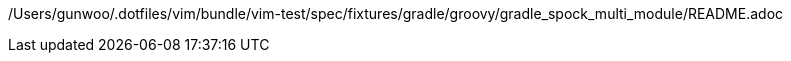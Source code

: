/Users/gunwoo/.dotfiles/vim/bundle/vim-test/spec/fixtures/gradle/groovy/gradle_spock_multi_module/README.adoc